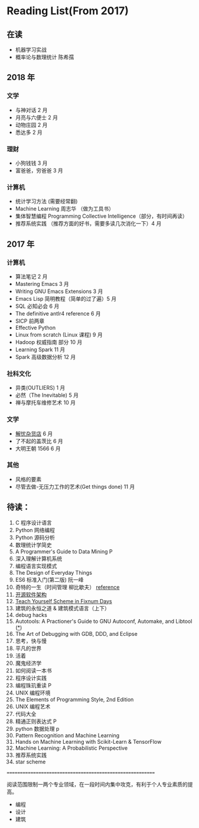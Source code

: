 * Reading List(From 2017)

** 在读
    - 机器学习实战
    - 概率论与数理统计 陈希孺


** 2018 年
*** 文学
    - 与神对话 2 月
    - 月亮与六便士 2 月
    - 动物庄园 2 月
    - 悉达多 2 月
*** 理财
    - 小狗钱钱 3 月
    - 富爸爸，穷爸爸 3 月
*** 计算机
    - 统计学习方法 (需要经常翻)
    - Machine Learning 周志华 （做为工具书）
    - 集体智慧编程 Programming Collective Intelligence（部分，有时间再读）
    - 推荐系统实践 （推荐方面的好书，需要多读几次消化一下）4 月


** 2017 年
*** 计算机
    - 算法笔记 2 月
    - Mastering Emacs 3 月
    - Writing GNU Emacs Extensions 3 月
    - Emacs Lisp 简明教程（简单的过了遍）5 月
    - SQL 必知必会 6 月
    - The definitive antlr4 reference 6 月
    - SICP 前两章
    - Effective Python
    - Linux from scratch (Linux 课程) 9 月
    - Hadoop 权威指南 部分 10 月
    - Learning Spark 11 月
    - Spark 高级数据分析 12 月

*** 社科文化
    - 异类(OUTLIERS) 1 月
    - 必然（The Inevitable) 5 月
    - 禅与摩托车维修艺术 10 月

*** 文学
    - [[./reading-notes/解忧杂货店.org][解忧杂货店]] 6 月
    - 了不起的盖茨比 6 月
    - 大明王朝 1566 6 月

*** 其他
    - 风格的要素
    - 尽管去做-无压力工作的艺术(Get things done) 11 月

** 待读：
 1. C 程序设计语言
 2. Python 网络编程
 3. Python 源码分析
 4. 数理统计学简史
 5. A Programmer's Guide to Data Mining P
 6. 深入理解计算机系统
 7. 编程语言实现模式
 8. The Design of Everyday Things
 9. ES6 标准入门(第二版) 阮一峰
 10. 奇特的一生（时间管理 柳比歇夫） [[http://www.mifengtd.cn/articles/lyubishchev-time-management.html][reference]]
 11. [[http://www.ituring.com.cn/book/1143][开源软件架构]]
 12. [[http://ds26gte.github.io/tyscheme/index-Z-H-1.html][Teach Yourself Scheme in Fixnum Days]]
 13. 建筑的永恒之道 & 建筑模式语言（上下）
 14. debug hacks
 15. Autotools: A Practioner's Guide to GNU Autoconf, Automake, and Libtool ([[https://github.com/zhangsen/doc-autotools-in-practice/blob/master/autotools.rst][*]])
 16. The Art of Debugging with GDB, DDD, and Eclipse
 17. 思考，快与慢
 18. 平凡的世界
 19. 活着
 20. 魔鬼经济学
 21. 如何阅读一本书
 22. 程序设计实践
 23. 编程珠玑重读 P
 24. UNIX 编程环境
 25. The Elements of Programming Style, 2nd Edition
 26. UNIX 编程艺术
 27. 代码大全
 28. 精通正则表达式 P
 29. python 数据处理 p
 30. Pattern Recognition and Machine Learning
 31. Hands on Machine Learning with Scikit-Learn & TensorFlow
 32. Machine Learning: A Probabilistic Perspective
 33. 推荐系统实践
 34. star scheme



==========================================================

阅读范围限制一两个专业领域，在一段时间内集中攻克，有利于个人专业素质的提高。
- 编程
- 设计
- 建筑
